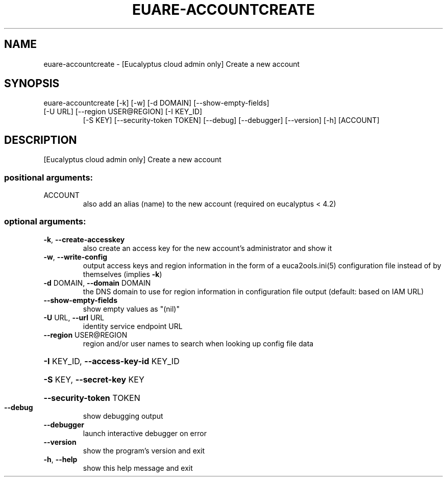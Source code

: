 .\" DO NOT MODIFY THIS FILE!  It was generated by help2man 1.46.5.
.TH EUARE-ACCOUNTCREATE "1" "April 2015" "euca2ools 3.2.1" "User Commands"
.SH NAME
euare-accountcreate \- [Eucalyptus cloud admin only] Create a new account
.SH SYNOPSIS
euare\-accountcreate [\-k] [\-w] [\-d DOMAIN] [\-\-show\-empty\-fields]
.TP
[\-U URL] [\-\-region USER@REGION] [\-I KEY_ID]
[\-S KEY] [\-\-security\-token TOKEN] [\-\-debug]
[\-\-debugger] [\-\-version] [\-h]
[ACCOUNT]
.SH DESCRIPTION
[Eucalyptus cloud admin only] Create a new account
.SS "positional arguments:"
.TP
ACCOUNT
also add an alias (name) to the new account (required
on eucalyptus < 4.2)
.SS "optional arguments:"
.TP
\fB\-k\fR, \fB\-\-create\-accesskey\fR
also create an access key for the new account's
administrator and show it
.TP
\fB\-w\fR, \fB\-\-write\-config\fR
output access keys and region information in the form
of a euca2ools.ini(5) configuration file instead of by
themselves (implies \fB\-k\fR)
.TP
\fB\-d\fR DOMAIN, \fB\-\-domain\fR DOMAIN
the DNS domain to use for region information in
configuration file output (default: based on IAM URL)
.TP
\fB\-\-show\-empty\-fields\fR
show empty values as "(nil)"
.TP
\fB\-U\fR URL, \fB\-\-url\fR URL
identity service endpoint URL
.TP
\fB\-\-region\fR USER@REGION
region and/or user names to search when looking up
config file data
.HP
\fB\-I\fR KEY_ID, \fB\-\-access\-key\-id\fR KEY_ID
.HP
\fB\-S\fR KEY, \fB\-\-secret\-key\fR KEY
.HP
\fB\-\-security\-token\fR TOKEN
.TP
\fB\-\-debug\fR
show debugging output
.TP
\fB\-\-debugger\fR
launch interactive debugger on error
.TP
\fB\-\-version\fR
show the program's version and exit
.TP
\fB\-h\fR, \fB\-\-help\fR
show this help message and exit
